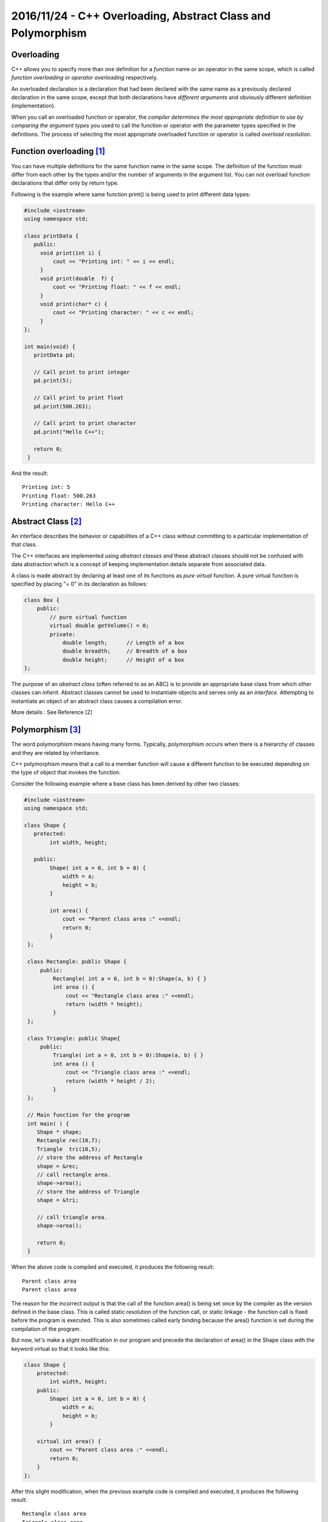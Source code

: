 2016/11/24 - C++ Overloading, Abstract Class and Polymorphism
=============================================================

Overloading
-----------
C++ allows you to specify more than one definition for a *function* name or an operator in the same scope, which is called *function overloading* or *operator overloading* respectively.

An overloaded declaration is a declaration that had been declared with the same name as a previously declared declaration in the same scope, except that both declarations have *different arguments* and obviously different definition (implementation).

When you call an overloaded function or operator, the *compiler determines the most appropriate definition to use by comparing the argument types* you used to call the function or operator with the parameter types specified in the definitions. The process of selecting the most appropriate overloaded function or operator is called *overload resolution*.

Function overloading [#]_
-------------------------
You can have multiple definitions for the same function name in the same scope. The definition of the function must differ from each other by the types and/or the number of arguments in the argument list. You can not overload function declarations that differ only by return type.

Following is the example where same function print() is being used to print different data types:

.. code-block:: c++

    #include <iostream>
    using namespace std;
 
    class printData {
       public:
         void print(int i) {
             cout << "Printing int: " << i << endl;
         }
         void print(double  f) {
             cout << "Printing float: " << f << endl;
         }
         void print(char* c) {
             cout << "Printing character: " << c << endl;
         }
    };

    int main(void) {
       printData pd;
                                                        
       // Call print to print integer
       pd.print(5);
                                                                 
       // Call print to print float
       pd.print(500.263);
                                                                                  
       // Call print to print character
       pd.print("Hello C++");
                                                                                       
       return 0;
     }


And the result::

    Printing int: 5
    Printing float: 500.263
    Printing character: Hello C++

Abstract Class [#]_
--------------------

An interface describes the behavior or capabilities of a C++ class without committing to a particular implementation of that class.

The C++ interfaces are implemented using *abstract classes* and these abstract classes should not be confused with data abstraction which is a concept of keeping implementation details separate from associated data.

A class is made abstract by declaring at least one of its functions as *pure virtual* function. A pure virtual function is specified by placing "= 0" in its declaration as follows:

.. code-block:: c++

    class Box {
        public:
            // pure virtual function
            virtual double getVolume() = 0;
            private:
                double length;      // Length of a box
                double breadth;     // Breadth of a box
                double height;      // Height of a box
    };

The purpose of an *abstract class* (often referred to as an ABC) is to provide an appropriate base class from which other classes can *inherit*. Abstract classes cannot be used to instantiate objects and serves only as an *interface*. Attempting to instantiate an object of an abstract class causes a compilation error.

More details : See Reference [2]


Polymorphism [#]_
------------------

The word polymorphism means having many forms. Typically, polymorphism occurs when there is a hierarchy of classes and they are related by inheritance.

C++ polymorphism means that a call to a member function will cause a different function to be executed depending on the type of object that invokes the function.

Consider the following example where a base class has been derived by other two classes:

.. code-block:: c++

    #include <iostream> 
    using namespace std;
     
    class Shape {
       protected:
            int width, height;
             
       public:
            Shape( int a = 0, int b = 0) {
                width = a;
                height = b;
            }
            
            int area() {
                cout << "Parent class area :" <<endl;
                return 0;
            }
     };

     class Rectangle: public Shape {
         public:
             Rectangle( int a = 0, int b = 0):Shape(a, b) { }
             int area () { 
                 cout << "Rectangle class area :" <<endl;
                 return (width * height); 
             }
     };

     class Triangle: public Shape{
         public:
             Triangle( int a = 0, int b = 0):Shape(a, b) { }
             int area () { 
                 cout << "Triangle class area :" <<endl;
                 return (width * height / 2); 
             }
     };
     
     // Main function for the program
     int main( ) {
        Shape * shape;
        Rectangle rec(10,7);
        Triangle  tri(10,5);
        // store the address of Rectangle
        shape = &rec;
        // call rectangle area.
        shape->area();
        // store the address of Triangle
        shape = &tri;
        
        // call triangle area.
        shape->area();
        
        return 0;
     }


When the above code is compiled and executed, it produces the following result::

    Parent class area
    Parent class area

The reason for the incorrect output is that the call of the function area() is being set once by the compiler as the version defined in the base class. This is called static resolution of the function call, or static linkage - the function call is fixed before the program is executed. This is also sometimes called early binding because the area() function is set during the compilation of the program.

But now, let's make a slight modification in our program and precede the declaration of area() in the Shape class with the keyword virtual so that it looks like this:

.. code-block:: c++

    class Shape {
        protected:
            int width, height;
        public:
            Shape( int a = 0, int b = 0) {
                width = a;
                height = b;
            }
		
        virtual int area() {
            cout << "Parent class area :" <<endl;
            return 0;
        }
    };

After this slight modification, when the previous example code is compiled and executed, it produces the following result::
    
    Rectangle class area
    Triangle class area

This time, the compiler looks at the contents of the pointer instead of it's type. Hence, since addresses of objects of tri and rec classes are stored in \*shape the respective area() function is called.

As you can see, each of the child classes has a separate implementation for the function area(). This is how *polymorphism* is generally used. You have different classes with a function of the same name, and even the same parameters, but with different implementations.



[#]_ 翻成白話文就是說： 一個訊息（message or event or stimulus）的意義是由接收者（接收到這個訊息的物件）來解釋，而不是由訊息發出者（sender）來解釋。所以，在runtime時只要接受者換成不同的物件或是instance，系統的行為就會改變。具有這樣的特性就稱之為polymorphism。

現實例子：Teddy（sender，等一下準備送出信息的物件）走在路上看到前方有兩位名人，分別是「林志玲」與「阿美姐」（等一下準備接收訊息的兩個物件），於是大喊一聲「美女請留步（訊息）」。理論上Teddy期待只有「林志玲」會「回頭」（訊息接收者的行為），沒想到「阿美姐」也回頭了...XD。所以說，一個訊息的解釋是由接收者來決定的，而不是送出者。如果一個系統具有這樣的特性，那麼我們就說這個系統具備多形(polymorphism)的行為。


Reference
---------

.. [#] C++ Overloading : https://www.tutorialspoint.com/cplusplus/cpp_overloading.htm
.. [#] Interface in C++ : https://www.tutorialspoint.com/cplusplus/cpp_interfaces.htm
.. [#] Polymorphism in C++ : https://www.tutorialspoint.com/cplusplus/cpp_polymorphism.htm
.. [#] 搞笑談軟工：什麼是物件導向 http://teddy-chen-tw.blogspot.tw/2012/01/3polymorphism.html

